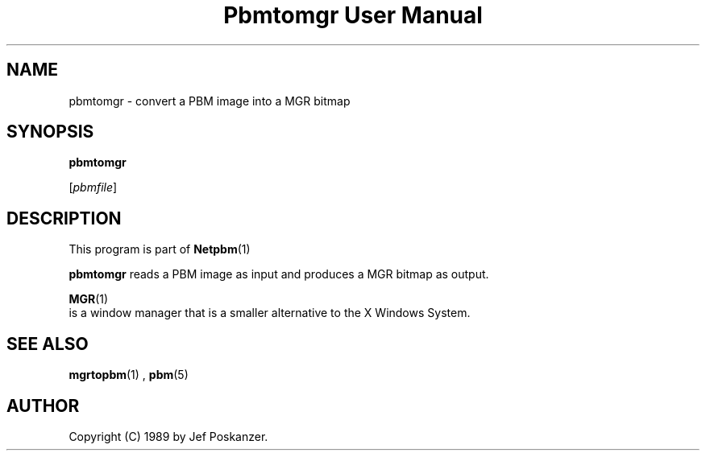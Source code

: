 \
.\" This man page was generated by the Netpbm tool 'makeman' from HTML source.
.\" Do not hand-hack it!  If you have bug fixes or improvements, please find
.\" the corresponding HTML page on the Netpbm website, generate a patch
.\" against that, and send it to the Netpbm maintainer.
.TH "Pbmtomgr User Manual" 0 "06 November 2006" "netpbm documentation"

.SH NAME

pbmtomgr - convert a PBM image into a MGR bitmap

.UN synopsis
.SH SYNOPSIS

\fBpbmtomgr\fP

[\fIpbmfile\fP]

.UN description
.SH DESCRIPTION
.PP
This program is part of
.BR Netpbm (1)
.
.PP
\fBpbmtomgr\fP reads a PBM image as input and produces a MGR
bitmap as output.
.PP
.BR MGR (1)
 is
a window manager that is a smaller alternative to the X Windows
System.

.UN seealso
.SH SEE ALSO
.BR mgrtopbm (1)
,
.BR pbm (5)


.UN author
.SH AUTHOR

Copyright (C) 1989 by Jef Poskanzer.
